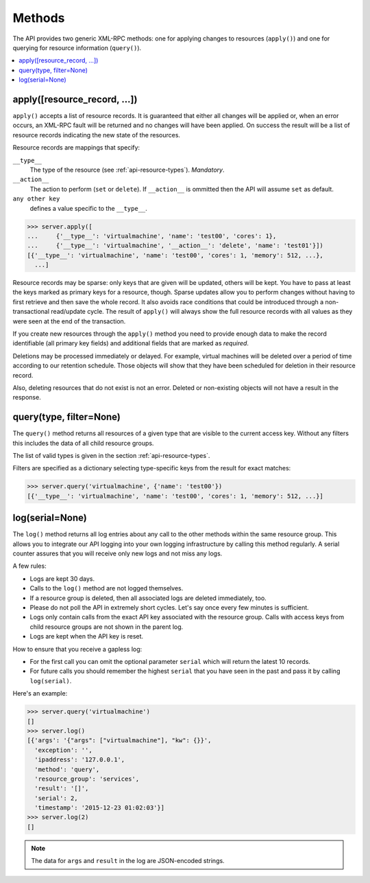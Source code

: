 
Methods
=======

The API provides two generic XML-RPC methods: one for applying changes to
resources (``apply()``) and one for querying for resource information
(``query()``).

.. contents:: :local:

apply([resource_record, ...])
~~~~~~~~~~~~~~~~~~~~~~~~~~~~~

``apply()`` accepts a list of resource records. It is guaranteed that either
all changes will be applied or, when an error occurs, an XML-RPC fault will be
returned and no changes will have been applied. On success the result will be
a list of resource records indicating the new state of the resources.

Resource records are mappings that specify:

``__type__``
  The type of the resource (see :ref:`api-resource-types`). *Mandatory*.

``__action__``
  The action to perform (``set`` or ``delete``). If ``__action__`` is ommitted
  then the API will assume ``set`` as default.

``any other key``
  defines a value specific to the ``__type__``.

.. code-block:: pycon

  >>> server.apply([
  ...     {'__type__': 'virtualmachine', 'name': 'test00', 'cores': 1},
  ...     {'__type__': 'virtualmachine', '__action__': 'delete', 'name': 'test01'}])
  [{'__type__': 'virtualmachine', 'name': 'test00', 'cores': 1, 'memory': 512, ...},
    ...]

Resource records may be sparse: only keys that are given will be updated,
others will be kept. You have to pass at least the keys marked as primary keys
for a resource, though. Sparse updates allow you to perform changes without
having to first retrieve and then save the whole record. It also avoids race
conditions that could be introduced through a non-transactional read/update
cycle. The result of ``apply()`` will always show the full resource records
with all values as they were seen at the end of the transaction.

If you create new resources through the ``apply()`` method you need to provide
enough data to make the record identifiable (all primary key fields) and
additional fields that are marked as *required*.

Deletions may be processed immediately or delayed. For example, virtual
machines will be deleted over a period of time according to our retention
schedule. Those objects will show that they have been scheduled for deletion
in their resource record.

Also, deleting resources that do not exist is not an error. Deleted or
non-existing objects will not have a result in the response.


query(type, filter=None)
~~~~~~~~~~~~~~~~~~~~~~~~

The ``query()`` method returns all resources of a given type that are visible
to the current access key. Without any filters this includes the data of
all child resource groups.

The list of valid types is given in the section :ref:`api-resource-types`.

Filters are specified as a dictionary selecting type-specific keys from the
result for exact matches:

.. code-block:: pycon

  >>> server.query('virtualmachine', {'name': 'test00'})
  [{'__type__': 'virtualmachine', 'name': 'test00', 'cores': 1, 'memory': 512, ...}]



.. _log-method:

log(serial=None)
~~~~~~~~~~~~~~~~

The ``log()`` method returns all log entries about any call to the other
methods within the same resource group.  This allows you to integrate our API
logging into your own logging infrastructure by calling this method regularly.
A serial counter assures that you will receive only new logs and not miss any
logs.

A few rules:

* Logs are kept 30 days.
* Calls to the ``log()`` method are not logged themselves.
* If a resource group is deleted, then all associated logs are deleted immediately, too.
* Please do not poll the API in extremely short cycles.
  Let's say once every few minutes is sufficient.
* Logs only contain calls from the exact API key associated with the resource group. Calls with access keys from child resource groups are not shown in the parent log.
* Logs are kept when the API key is reset.

How to ensure that you receive a gapless log:

* For the first call you can omit the optional parameter ``serial``
  which will return the latest 10 records.

* For future calls you should remember the highest ``serial`` that you have
  seen in the past and pass it by calling ``log(serial)``.

Here's an example:

.. code-block:: pycon

  >>> server.query('virtualmachine')
  []
  >>> server.log()
  [{'args': '{"args": ["virtualmachine"], "kw": {}}',
    'exception': '',
    'ipaddress': '127.0.0.1',
    'method': 'query',
    'resource_group': 'services',
    'result': '[]',
    'serial': 2,
    'timestamp': '2015-12-23 01:02:03'}]
  >>> server.log(2)
  []


.. note::

  The data for ``args`` and ``result`` in
  the log are JSON-encoded strings.
